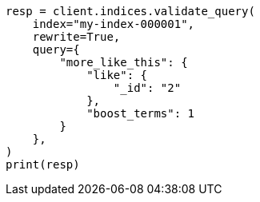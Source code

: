 // This file is autogenerated, DO NOT EDIT
// search/validate.asciidoc:214

[source, python]
----
resp = client.indices.validate_query(
    index="my-index-000001",
    rewrite=True,
    query={
        "more_like_this": {
            "like": {
                "_id": "2"
            },
            "boost_terms": 1
        }
    },
)
print(resp)
----
